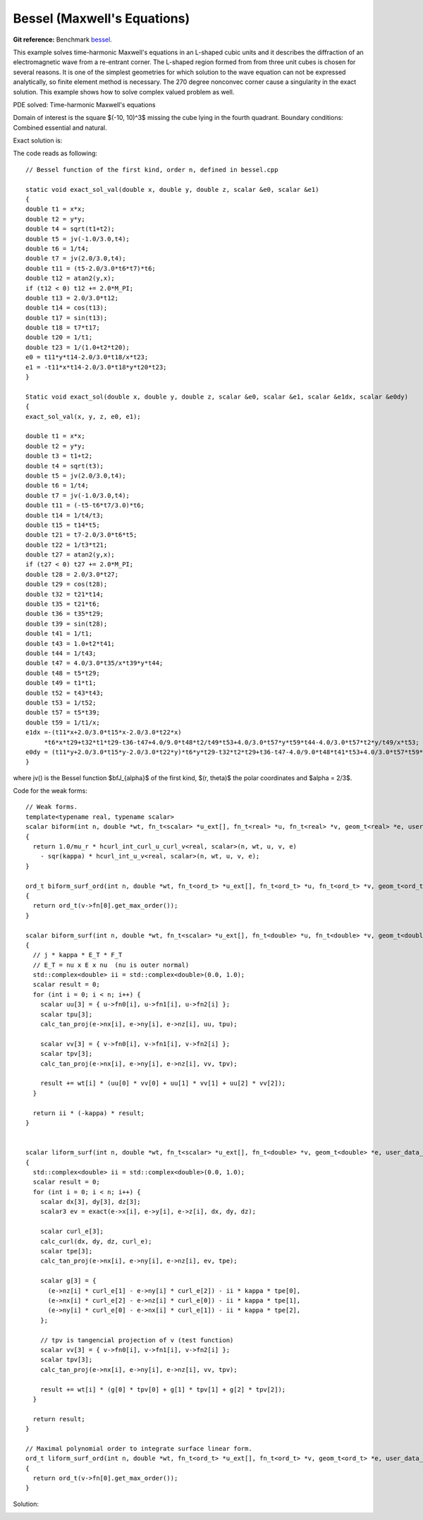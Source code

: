 Bessel (Maxwell's Equations)
============================

**Git reference:** Benchmark 
`bessel <http://git.hpfem.org/hermes.git/tree/HEAD:/hermes3d/benchmarks/bessel>`_.

.. index::
   single: mesh; fixed
   single: problem; elliptic
   single: Hcurl

This example solves time-harmonic Maxwell's equations in an L-shaped cubic units and 
it describes the diffraction of an electromagnetic wave from a re-entrant corner.  The 
L-shaped region formed from from three unit cubes is chosen for several reasons. It is 
one of the simplest geometries for which solution to the wave equation can not be expressed 
analytically, so finite element method is necessary. The 270 degree nonconvec corner cause 
a singularity in the exact solution. This example shows how to solve complex valued 
problem as well. 

PDE solved: Time-harmonic Maxwell's equations

.. math::
   :nowrap:
   :label: bessel

   \begin{eqnarray*}
   \nabla \times (\nabla \times {\mathbf E}) - {\mathbf E} &= {\mathbf F} &\hbox{ in }\Omega \\
            {\mathbf E} \times \nu &= 0 &\hbox{ on }\Gamma_P\\
            (\nabla \times {\mathbf E}) \times \nu - i {\mathbf E} &= g &\hbox{ on }\Gamma_I
   \end{eqnarray*}

Domain of interest is the square $(-10, 10)^3$ missing the cube lying in the fourth quadrant. 
Boundary conditions: Combined essential and natural.  

Exact solution is:

.. math:: 
    :label: bessel-exact
    
    {\mathbf E} = \nabla \times (J_{\frac{2}{3}}(r) \cos(\frac{2}{3} \theta))

The code reads as following: 

:: 

        // Bessel function of the first kind, order n, defined in bessel.cpp

        static void exact_sol_val(double x, double y, double z, scalar &e0, scalar &e1)
        {
        double t1 = x*x;
        double t2 = y*y;
        double t4 = sqrt(t1+t2);
        double t5 = jv(-1.0/3.0,t4);
        double t6 = 1/t4;
        double t7 = jv(2.0/3.0,t4);
        double t11 = (t5-2.0/3.0*t6*t7)*t6;
        double t12 = atan2(y,x);
        if (t12 < 0) t12 += 2.0*M_PI;
        double t13 = 2.0/3.0*t12;
        double t14 = cos(t13);
        double t17 = sin(t13);
        double t18 = t7*t17;
        double t20 = 1/t1;
        double t23 = 1/(1.0+t2*t20);
        e0 = t11*y*t14-2.0/3.0*t18/x*t23;
        e1 = -t11*x*t14-2.0/3.0*t18*y*t20*t23;
        }

        Static void exact_sol(double x, double y, double z, scalar &e0, scalar &e1, scalar &e1dx, scalar &e0dy)
        {
        exact_sol_val(x, y, z, e0, e1);

        double t1 = x*x;
        double t2 = y*y;
        double t3 = t1+t2;
        double t4 = sqrt(t3);
        double t5 = jv(2.0/3.0,t4);
        double t6 = 1/t4;
        double t7 = jv(-1.0/3.0,t4);
        double t11 = (-t5-t6*t7/3.0)*t6;
        double t14 = 1/t4/t3;
        double t15 = t14*t5;
        double t21 = t7-2.0/3.0*t6*t5;
        double t22 = 1/t3*t21;
        double t27 = atan2(y,x);
        if (t27 < 0) t27 += 2.0*M_PI;
        double t28 = 2.0/3.0*t27;
        double t29 = cos(t28);
        double t32 = t21*t14;
        double t35 = t21*t6;
        double t36 = t35*t29;
        double t39 = sin(t28);
        double t41 = 1/t1;
        double t43 = 1.0+t2*t41;
        double t44 = 1/t43;
        double t47 = 4.0/3.0*t35/x*t39*y*t44;
        double t48 = t5*t29;
        double t49 = t1*t1;
        double t52 = t43*t43;
        double t53 = 1/t52;
        double t57 = t5*t39;
        double t59 = 1/t1/x;
        e1dx =-(t11*x+2.0/3.0*t15*x-2.0/3.0*t22*x)
             *t6*x*t29+t32*t1*t29-t36-t47+4.0/9.0*t48*t2/t49*t53+4.0/3.0*t57*y*t59*t44-4.0/3.0*t57*t2*y/t49/x*t53;
        e0dy = (t11*y+2.0/3.0*t15*y-2.0/3.0*t22*y)*t6*y*t29-t32*t2*t29+t36-t47-4.0/9.0*t48*t41*t53+4.0/3.0*t57*t59*t53*y;
        }

where jv() is the Bessel function $\bfJ_{\alpha}$ of the first kind, $(r, \theta)$ the polar 
coordinates and $\alpha = 2/3$. 

Code for the weak forms:

::

        // Weak forms.
        template<typename real, typename scalar>
        scalar biform(int n, double *wt, fn_t<scalar> *u_ext[], fn_t<real> *u, fn_t<real> *v, geom_t<real> *e, user_data_t<scalar> *ext)
        {
          return 1.0/mu_r * hcurl_int_curl_u_curl_v<real, scalar>(n, wt, u, v, e)
            - sqr(kappa) * hcurl_int_u_v<real, scalar>(n, wt, u, v, e);
        }

        ord_t biform_surf_ord(int n, double *wt, fn_t<ord_t> *u_ext[], fn_t<ord_t> *u, fn_t<ord_t> *v, geom_t<ord_t> *e, user_data_t<ord_t> *ext)
        {
          return ord_t(v->fn[0].get_max_order());
        }

        scalar biform_surf(int n, double *wt, fn_t<scalar> *u_ext[], fn_t<double> *u, fn_t<double> *v, geom_t<double> *e, user_data_t<scalar> *ext)
        {
          // j * kappa * E_T * F_T
          // E_T = nu x E x nu  (nu is outer normal)
          std::complex<double> ii = std::complex<double>(0.0, 1.0);
          scalar result = 0;
          for (int i = 0; i < n; i++) {
            scalar uu[3] = { u->fn0[i], u->fn1[i], u->fn2[i] };
            scalar tpu[3];
            calc_tan_proj(e->nx[i], e->ny[i], e->nz[i], uu, tpu);

            scalar vv[3] = { v->fn0[i], v->fn1[i], v->fn2[i] };
            scalar tpv[3];
            calc_tan_proj(e->nx[i], e->ny[i], e->nz[i], vv, tpv);

            result += wt[i] * (uu[0] * vv[0] + uu[1] * vv[1] + uu[2] * vv[2]);
          }

          return ii * (-kappa) * result;
        }


        scalar liform_surf(int n, double *wt, fn_t<scalar> *u_ext[], fn_t<double> *v, geom_t<double> *e, user_data_t<scalar> *ext)
        {
          std::complex<double> ii = std::complex<double>(0.0, 1.0);
          scalar result = 0;
          for (int i = 0; i < n; i++) {
            scalar dx[3], dy[3], dz[3];
            scalar3 ev = exact(e->x[i], e->y[i], e->z[i], dx, dy, dz);

            scalar curl_e[3];
            calc_curl(dx, dy, dz, curl_e);
            scalar tpe[3];
            calc_tan_proj(e->nx[i], e->ny[i], e->nz[i], ev, tpe);

            scalar g[3] = {
              (e->nz[i] * curl_e[1] - e->ny[i] * curl_e[2]) - ii * kappa * tpe[0],
              (e->nx[i] * curl_e[2] - e->nz[i] * curl_e[0]) - ii * kappa * tpe[1],
              (e->ny[i] * curl_e[0] - e->nx[i] * curl_e[1]) - ii * kappa * tpe[2],
            };

            // tpv is tangencial projection of v (test function)
            scalar vv[3] = { v->fn0[i], v->fn1[i], v->fn2[i] };
            scalar tpv[3];
            calc_tan_proj(e->nx[i], e->ny[i], e->nz[i], vv, tpv);

            result += wt[i] * (g[0] * tpv[0] + g[1] * tpv[1] + g[2] * tpv[2]);
          }

          return result;
        }

        // Maximal polynomial order to integrate surface linear form.
        ord_t liform_surf_ord(int n, double *wt, fn_t<ord_t> *u_ext[], fn_t<ord_t> *v, geom_t<ord_t> *e, user_data_t<ord_t> *ext)
        {
          return ord_t(v->fn[0].get_max_order());
        }

Solution:

.. image:: bessel/bessel-sln.png

